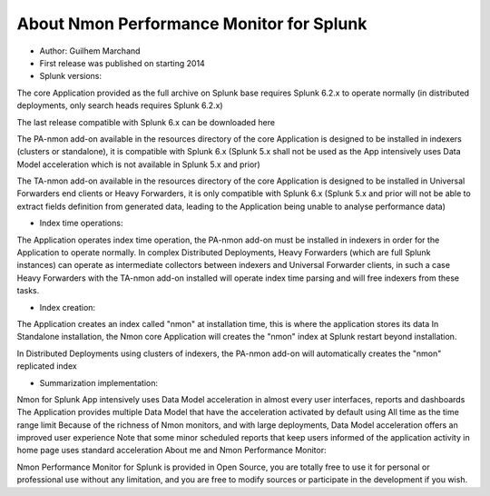 
#########################################
About Nmon Performance Monitor for Splunk
#########################################

- Author: Guilhem Marchand

- First release was published on starting 2014

- Splunk versions:

The core Application provided as the full archive on Splunk base requires Splunk 6.2.x to operate normally (in distributed deployments, only search heads requires Splunk 6.2.x)

The last release compatible with Splunk 6.x can be downloaded here

The PA-nmon add-on available in the resources directory of the core Application is designed to be installed in indexers (clusters or standalone), it is compatible with Splunk 6.x (Splunk 5.x shall not be used as the App intensively uses Data Model acceleration which is not available in Splunk 5.x and prior)

The TA-nmon add-on available in the resources directory of the core Application is designed to be installed in Universal Forwarders end clients or Heavy Forwarders, it is only compatible with Splunk 6.x (Splunk 5.x and prior will not be able to extract fields definition from generated data, leading to the Application being unable to analyse performance data)

- Index time operations:

The Application operates index time operation, the PA-nmon add-on must be installed in indexers in order for the Application to operate normally.
In complex Distributed Deployments, Heavy Forwarders (which are full Splunk instances) can operate as intermediate collectors between indexers and Universal Forwarder clients, in such a case Heavy Forwarders with the TA-nmon add-on installed will operate index time parsing and will free indexers from these tasks.

- Index creation:

The Application creates an index called "nmon" at installation time, this is where the application stores its data
In Standalone installation, the Nmon core Application will creates the "nmon" index at Splunk restart beyond installation.

In Distributed Deployments using clusters of indexers, the PA-nmon add-on will automatically creates the "nmon" replicated index

- Summarization implementation:

Nmon for Splunk App intensively uses Data Model acceleration in almost every user interfaces, reports and dashboards
The Application provides multiple Data Model that have the acceleration activated by default using All time as the time range limit
Because of the richness of Nmon monitors, and with large deployments, Data Model acceleration offers an improved user experience
Note that some minor scheduled reports that keep users informed of the application activity in home page uses standard acceleration
About me and Nmon Performance Monitor:

Nmon Performance Monitor for Splunk is provided in Open Source, you are totally free to use it for personal or professional use without any limitation,
and you are free to modify sources or participate in the development if you wish.
